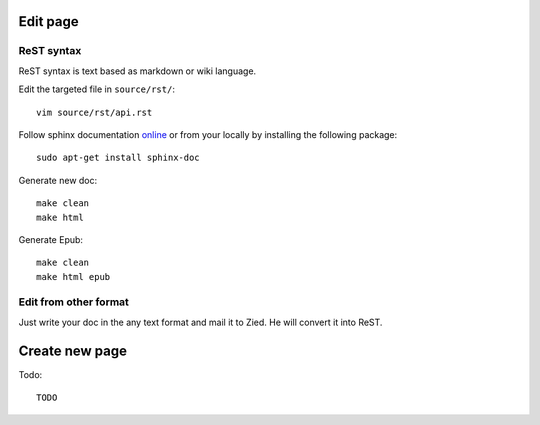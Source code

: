 .. title:README file

Edit page
---------

ReST syntax
___________

ReST syntax is text based as markdown or wiki language.


Edit the targeted file in ``source/rst/``::

    vim source/rst/api.rst

Follow sphinx documentation `online`_ or from your locally by installing the
following package::

    sudo apt-get install sphinx-doc

.. _online: http://www.sphinx-doc.org/en/stable/contents.html


Generate new doc::

    make clean
    make html

Generate Epub::

    make clean
    make html epub


Edit from other format
______________________

Just write your doc in the any text format and mail it to Zied. He will convert 
it into ReST.

Create new page
---------------

Todo::

    TODO

